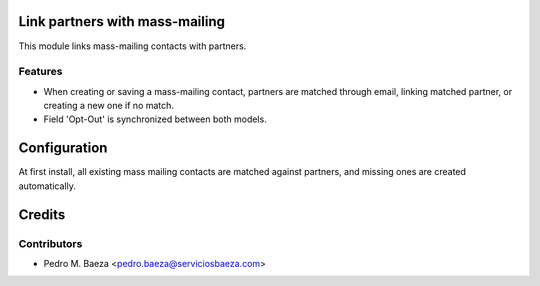 Link partners with mass-mailing
===============================

This module links mass-mailing contacts with partners.

Features
--------
* When creating or saving a mass-mailing contact, partners are matched through
  email, linking matched partner, or creating a new one if no match.
* Field 'Opt-Out' is synchronized between both models.

Configuration
=============

At first install, all existing mass mailing contacts are matched against
partners, and missing ones are created automatically.

Credits
=======

Contributors
------------

* Pedro M. Baeza <pedro.baeza@serviciosbaeza.com>
